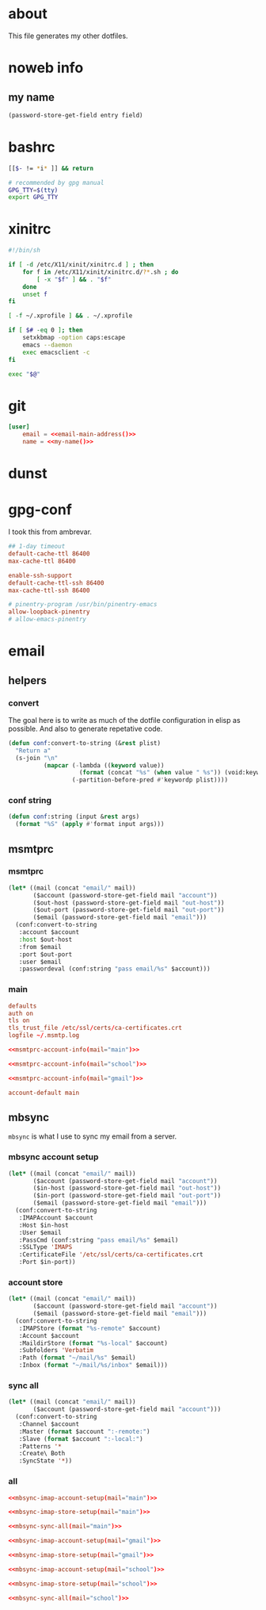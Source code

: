 * about
:PROPERTIES:
:ID:       bf96dec4-c43a-45c9-b5e5-65a68a892355
:END:

This file generates my other dotfiles.

* noweb info
:PROPERTIES:
:ID:       676814ba-1935-482a-ad6a-7f251c598d2e
:END:

** my name
:PROPERTIES:
:ID:       4a2abab7-6824-4fd0-88fb-7cca65528c7c
:END:

#+name: pass
#+begin_src emacs-lisp :tangle no :var entry="" :var field=""
(password-store-get-field entry field)
#+end_src

* bashrc
:PROPERTIES:
:ID:       57c4a0d2-bafa-40ce-ae6a-68074db1a618
:END:

#+begin_src bash :tangle ~/.bashrc
[[$- != *i* ]] && return

# recommended by gpg manual
GPG_TTY=$(tty)
export GPG_TTY
#+end_src

* xinitrc
:PROPERTIES:
:ID:       e3ae25ce-76bd-4d31-b8d4-c7b430460860
:END:

#+begin_src sh :tangle ~/.xinitrc
#!/bin/sh

if [ -d /etc/X11/xinit/xinitrc.d ] ; then
	for f in /etc/X11/xinit/xinitrc.d/?*.sh ; do
		[ -x "$f" ] && . "$f"
	done
	unset f
fi

[ -f ~/.xprofile ] && . ~/.xprofile

if [ $# -eq 0 ]; then
    setxkbmap -option caps:escape
	emacs --daemon
	exec emacsclient -c
fi

exec "$@"
#+end_src

* git
:PROPERTIES:
:ID:       520ce874-e7af-4ae7-8ac8-b2a91490aa99
:END:

#+begin_src conf :tangle no
[user]
	email = <<email-main-address()>>
	name = <<my-name()>>
#+end_src

* dunst
:PROPERTIES:
:ID:       65be56f1-48e8-40c1-9542-0732977ebe12
:END:

* gpg-conf
:PROPERTIES:
:ID:       25bb9597-94d0-44af-8da0-86b9505d1491
:END:

I took this from ambrevar.

#+begin_src conf :tangle ~/.gnupg/gpg-agent.conf
## 1-day timeout
default-cache-ttl 86400
max-cache-ttl 86400

enable-ssh-support
default-cache-ttl-ssh 86400
max-cache-ttl-ssh 86400

# pinentry-program /usr/bin/pinentry-emacs
allow-loopback-pinentry
# allow-emacs-pinentry
#+end_src

* email

:PROPERTIES:
:ID:       121f6bc5-23ed-465f-90c5-9d11db715ff6
:END:
** helpers
:PROPERTIES:
:ID:       04332f62-7554-477d-a6a3-d6f5a93317aa
:END:

*** convert
:PROPERTIES:
:ID:       67ecf9f7-8c43-4538-b581-d3a363ff8eec
:END:

The goal here is to write as much of the dotfile configuration in elisp as
possible. And also to generate repetative code.

#+begin_src emacs-lisp :tangle no
(defun conf:convert-to-string (&rest plist)
  "Return a"
  (s-join "\n"
          (mapcar (-lambda ((keyword value))
                    (format (concat "%s" (when value " %s")) (void:keyword-name keyword) value))
                  (-partition-before-pred #'keywordp plist))))
#+end_src

*** conf string
:PROPERTIES:
:ID:       f4933510-0f19-4ce0-82cf-d215b670e188
:END:

#+begin_src emacs-lisp
(defun conf:string (input &rest args)
  (format "%S" (apply #'format input args)))
#+end_src

** msmtprc
:PROPERTIES:
:ID:       1747ff3c-0fa4-4cb9-9b80-324bc0877dfb
:END:

*** msmtprc
:PROPERTIES:
:ID:       7f888dc8-1c41-478c-accd-6a038a96ec3c
:END:

#+name: msmtprc-account-info
#+begin_src emacs-lisp :var mail="main" :tangle no
(let* ((mail (concat "email/" mail))
       ($account (password-store-get-field mail "account"))
       ($out-host (password-store-get-field mail "out-host"))
       ($out-port (password-store-get-field mail "out-port"))
       ($email (password-store-get-field mail "email")))
  (conf:convert-to-string
   :account $account
   :host $out-host
   :from $email
   :port $out-port
   :user $email
   :passwordeval (conf:string "pass email/%s" $account)))
#+end_src

*** main
:PROPERTIES:
:ID:       537fb697-f84c-46d7-80ac-0745ec3bddb1
:END:

#+begin_src conf :noweb tangle :tangle ~/.msmtprc
defaults
auth on
tls on
tls_trust_file /etc/ssl/certs/ca-certificates.crt
logfile ~/.msmtp.log

<<msmtprc-account-info(mail="main")>>

<<msmtprc-account-info(mail="school")>>

<<msmtprc-account-info(mail="gmail")>>

account-default main
#+end_src

** mbsync
:PROPERTIES:
:ID:       3d5d4928-f61b-4492-afd9-2f90c9d737c4
:END:

=mbsync= is what I use to sync my email from a server.

*** mbsync account setup
:PROPERTIES:
:ID:       1e503ace-8af6-46a1-9ec0-62cef1372adf
:END:

#+name:mbsync-imap-account-setup
#+begin_src emacs-lisp :tangle no :var email="main"
(let* ((mail (concat "email/" mail))
       ($account (password-store-get-field mail "account"))
       ($in-host (password-store-get-field mail "out-host"))
       ($in-port (password-store-get-field mail "out-port"))
       ($email (password-store-get-field mail "email")))
  (conf:convert-to-string
   :IMAPAccount $account
   :Host $in-host
   :User $email
   :PassCmd (conf:string "pass email/%s" $email)
   :SSLType 'IMAPS
   :CertificateFile '/etc/ssl/certs/ca-certificates.crt
   :Port $in-port))
#+end_src

*** account store
:PROPERTIES:
:ID:       946e1645-c0e9-4f31-97bc-a54a4936d7b3
:END:

#+name:mbsync-imap-store-setup
#+begin_src emacs-lisp :tangle no :noweb tangle
(let* ((mail (concat "email/" mail))
       ($account (password-store-get-field mail "account"))
       ($email (password-store-get-field mail "email")))
  (conf:convert-to-string
   :IMAPStore (format "%s-remote" $account)
   :Account $account
   :MaildirStore (format "%s-local" $account)
   :Subfolders 'Verbatim
   :Path (format "~/mail/%s" $email)
   :Inbox (format "~/mail/%s/inbox" $email)))
#+end_src

*** sync all
:PROPERTIES:
:ID:       55d49037-2d10-4890-a0ff-e1ff2b512373
:END:

#+name:mbsync-sync-all
#+begin_src emacs-lisp :var mail="mail" :tangle no
(let* ((mail (concat "email/" mail))
       ($account (password-store-get-field mail "account")))
  (conf:convert-to-string
   :Channel $account
   :Master (format $account ":-remote:")
   :Slave (format $account ":-local:")
   :Patterns '*
   :Create\ Both
   :SyncState '*))
#+end_src

*** all
:PROPERTIES:
:ID:       3f5d8401-2090-45d8-928d-c8aa7eee32a7
:END:

#+begin_src conf :noweb tangle :tangle ~/.mbsyncrc
<<mbsync-imap-account-setup(mail="main")>>

<<mbsync-imap-store-setup(mail="main")>>

<<mbsync-sync-all(mail="main")>>

<<mbsync-imap-account-setup(mail="gmail")>>

<<mbsync-imap-store-setup(mail="gmail")>>

<<mbsync-imap-account-setup(mail="school")>>

<<mbsync-imap-store-setup(mail="school")>>

<<mbsync-sync-all(mail="school")>>
#+end_src
